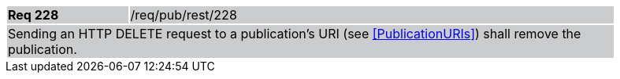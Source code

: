 [width="90%",cols="20%,80%"]
|===
|*Req 228* {set:cellbgcolor:#CACCCE}|/req/pub/rest/228
2+|Sending an HTTP DELETE request to a publication's URI (see <<PublicationURIs>>) shall remove the publication.
|===
